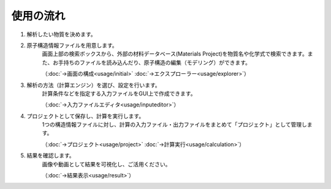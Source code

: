 .. _flow:

==========
使用の流れ
==========

.. image:: /img/overview.svg

1. 解析したい物質を決めます。

2. 原子構造情報ファイルを用意します。
    画面上部の検索ボックスから、外部の材料データベース(Materials Project)を物質名や化学式で検索できます。また、お手持ちのファイルを読み込んだり、原子構造の編集（モデリング）ができます。

    （:doc:`→画面の構成<usage/initial>` :doc:`→エクスプローラー<usage/explorer>`）

3. 解析の方法（計算エンジン）を選び、設定を行います。
    計算条件などを指定する入力ファイルをGUI上で作成できます。

    （:doc:`→入力ファイルエディタ<usage/inputeditor>`）

4. プロジェクトとして保存し、計算を実行します。
    1つの構造情報ファイルに対し、計算の入力ファイル・出力ファイルをまとめて「プロジェクト」として管理します。

    （:doc:`→プロジェクト<usage/project>`  :doc:`→計算実行<usage/calculation>`）

5. 結果を確認します。
    画像や動画として結果を可視化し、ご活用ください。

    （:doc:`→結果表示<usage/result>`）